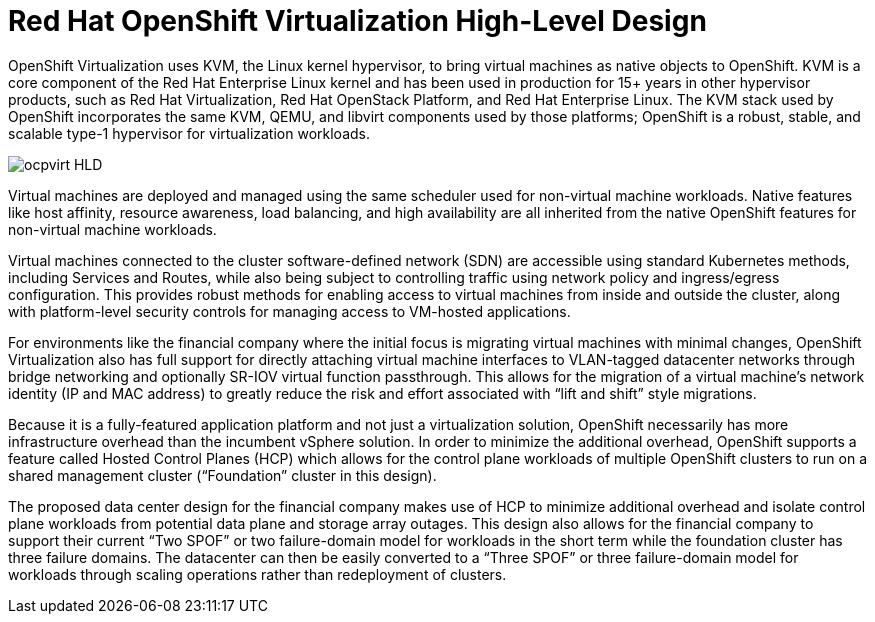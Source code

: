 = Red Hat OpenShift Virtualization High-Level Design

OpenShift Virtualization uses KVM, the Linux kernel hypervisor, to bring virtual machines as native objects to OpenShift.
KVM is a core component of the Red Hat Enterprise Linux kernel and has been used in production for 15+ years in other hypervisor products, such as Red Hat Virtualization, Red Hat OpenStack Platform, and Red Hat Enterprise Linux.
The KVM stack used by OpenShift incorporates the same KVM, QEMU, and libvirt components used by those platforms; OpenShift is a robust, stable, and scalable type-1 hypervisor for virtualization workloads.

image::ocpvirt_HLD.png[]

Virtual machines are deployed and managed using the same scheduler used for non-virtual machine workloads.
Native features like host affinity, resource awareness, load balancing, and high availability are all inherited from the native OpenShift features for non-virtual machine workloads.

Virtual machines connected to the cluster software-defined network (SDN) are accessible using standard Kubernetes methods, including Services and Routes, while also being subject to controlling traffic using network policy and ingress/egress configuration.
This provides robust methods for enabling access to virtual machines from inside and outside the cluster, along with platform-level security controls for managing access to VM-hosted applications.

For environments like the financial company where the initial focus is migrating virtual machines with minimal changes, OpenShift Virtualization also has full support for directly attaching virtual machine interfaces to VLAN-tagged datacenter networks through bridge networking and optionally SR-IOV virtual function passthrough. This allows for the migration of a virtual machine’s network identity (IP and MAC address) to greatly reduce the risk and effort associated with “lift and shift” style migrations.

Because it is a fully-featured application platform and not just a virtualization solution, OpenShift necessarily has more infrastructure overhead than the incumbent vSphere solution. In order to minimize the additional overhead, OpenShift supports a feature called Hosted Control Planes (HCP) which allows for the control plane workloads of multiple OpenShift clusters to run on a shared management cluster (“Foundation” cluster in this design).

The proposed data center design for the financial company makes use of HCP to minimize additional overhead and isolate control plane workloads from potential data plane and storage array outages. This design also allows for the financial company to support their current “Two SPOF” or two failure-domain model for workloads in the short term while the foundation cluster has three failure domains. The datacenter can then be easily converted to a “Three SPOF” or three failure-domain model for workloads through scaling operations rather than redeployment of clusters.
